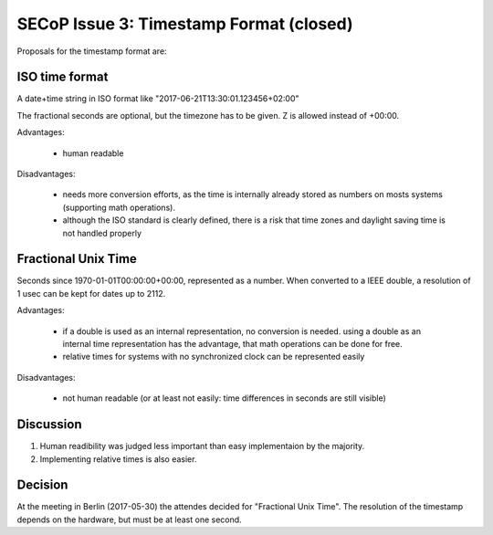 SECoP Issue 3: Timestamp Format (closed)
========================================

Proposals for the timestamp format are:

ISO time format
---------------

A date+time string in ISO format like "2017-06-21T13:30:01.123456+02:00"

The fractional seconds are optional, but the timezone has to be given. Z is allowed instead of +00:00.

Advantages:

  * human readable

Disadvantages:

  * needs more conversion efforts, as the time is internally already stored as numbers on mosts systems (supporting math operations).
  * although the ISO standard is clearly defined, there is a risk that time zones and daylight saving time is not handled properly

Fractional Unix Time
--------------------

Seconds since 1970-01-01T00:00:00+00:00, represented as a number. When converted to a IEEE double, a resolution of 1 usec can be kept for dates up to 2112.

Advantages:

  * if a double is used as an internal representation, no conversion is needed. using a double as an internal time representation has the advantage, that math operations can be done for free.
  * relative times for systems with no synchronized clock can be represented easily

Disadvantages:

  * not human readable (or at least not easily: time differences in seconds are still visible)


Discussion
----------

1) Human readibility was judged less important than easy implementaion by the majority.

2) Implementing relative times is also easier.

Decision
--------

At the meeting in Berlin (2017-05-30) the attendes decided for "Fractional Unix Time".
The resolution of the timestamp depends on the hardware, but must be at least one second.
